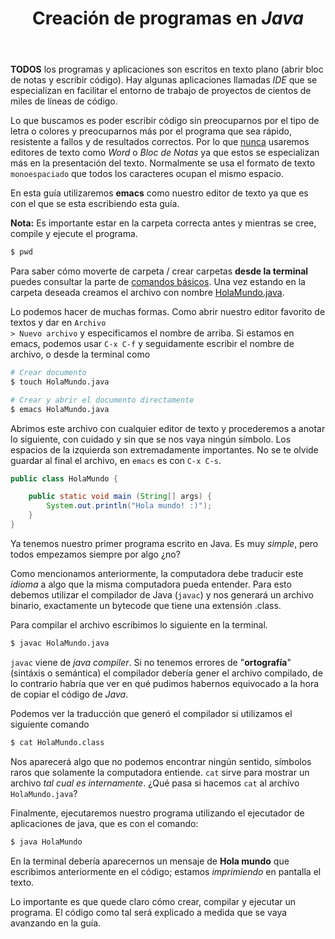 #+HTML_LINK_HOME: ../inicio.html
#+TITLE: Creación de programas en /Java/

*TODOS* los programas y aplicaciones son escritos en texto plano
 (abrir bloc de notas y escribir código). Hay algunas aplicaciones
 llamadas /IDE/ que se especializan en facilitar el entorno de trabajo
 de proyectos de cientos de miles de líneas de código.

 Lo que buscamos es poder escribir código sin preocuparnos por el tipo
 de letra o colores y preocuparnos más por el programa que sea rápido,
 resistente a fallos y de resultados correctos. Por lo que _nunca_
 usaremos editores de texto como /Word/ o /Bloc de Notas/ ya que estos
 se especializan más en la presentación del texto. Normalmente se usa
 el formato de texto =monoespaciado= que todos los caracteres ocupan
 el mismo espacio.

 En esta guía utilizaremos *emacs* como nuestro editor de texto ya que
 es con el que se esta escribiendo esta guía.

*Nota:* Es importante estar en la carpeta correcta antes y mientras se
  cree, compile y ejecute el programa.

#+BEGIN_SRC bash
$ pwd  
#+END_SRC

Para saber cómo moverte de carpeta / crear carpetas *desde la
terminal* puedes consultar la parte de [[../linux/01_baby_penguin.org][comandos básicos]]. Una vez estando en la
carpeta deseada creamos el archivo con nombre _HolaMundo.java_.

Lo podemos hacer de muchas
formas. Como abrir nuestro editor favorito de textos y dar en =Archivo
> Nuevo archivo= y especificamos el nombre de arriba. Si estamos en
emacs, podemos usar ~C-x C-f~ y seguidamente escribir el nombre de
archivo, o desde la terminal como

#+BEGIN_SRC bash
  # Crear documento
  $ touch HolaMundo.java
#+END_SRC

#+BEGIN_SRC bash
  # Crear y abrir el documento directamente
  $ emacs HolaMundo.java
#+END_SRC

Abrimos este archivo con cualquier editor de texto y procederemos a
anotar lo siguiente, con cuidado y sin que se nos vaya ningún
símbolo. Los espacios de la izquierda son extremadamente
importantes. No se te olvide guardar al final el archivo, en =emacs=
es con ~C-x C-s~.

#+BEGIN_SRC java
public class HolaMundo {

    public static void main (String[] args) {
        System.out.println("Hola mundo! :)");
    }
}
#+END_SRC

Ya tenemos nuestro primer programa escrito en Java. Es muy /simple/,
pero todos empezamos siempre por algo ¿no?

Como mencionamos anteriormente, la computadora debe traducir este
/idioma/ a algo que la misma computadora pueda entender. Para esto
debemos utilizar el compilador de Java (~javac~) y nos generará un archivo
binario, exactamente un bytecode que tiene una extensión .class.

Para compilar el archivo escribimos lo siguiente en la
terminal.

#+BEGIN_SRC bash
  $ javac HolaMundo.java
#+END_SRC

~javac~ viene de /java compiler/. Si no tenemos errores de
"*ortografía*" (sintáxis o semántica) el compilador debería gener el
archivo compilado, de lo contrario habría que ver en qué pudimos
habernos equivocado a la hora de copiar el código de /Java/.

Podemos ver la traducción que generó el compilador si utilizamos el
siguiente comando

#+BEGIN_SRC bash
  $ cat HolaMundo.class
#+END_SRC

Nos aparecerá algo que no podemos encontrar ningún sentido, símbolos
raros que solamente la computadora entiende. ~cat~ sirve para mostrar un
archivo /tal cual es internamente/. ¿Qué pasa si hacemos ~cat~ al
archivo =HolaMundo.java=?


Finalmente, ejecutaremos nuestro programa utilizando el ejecutador de
aplicaciones de java, que es con el comando:

#+BEGIN_SRC bash
  $ java HolaMundo
#+END_SRC

En la terminal debería aparecernos un mensaje de *Hola mundo* que
escribimos anteriormente en el código; estamos /imprimiendo/ en pantalla el
texto.

Lo importante es que quede claro cómo crear, compilar y ejecutar un
programa. El código como tal será explicado a medida que se vaya
avanzando en la guía.




